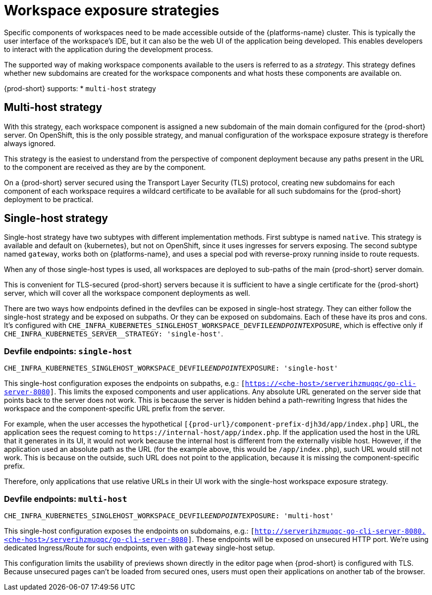// Module included in the following assemblies:
//
// configuring-workspace-exposure-strategies

[id="workspace-exposure-strategies_{context}"]
= Workspace exposure strategies

Specific components of workspaces need to be made accessible outside of the {platforms-name} cluster. This is typically the user interface of the workspace's IDE, but it can also be the web UI of the application being developed. This enables developers to interact with the application during the development process.

The supported way of making workspace components available to the users is referred to as a _strategy_. This strategy defines whether new subdomains are created for the workspace components and what hosts these components are available on.

{prod-short} supports:
* `multi-host` strategy
ifeval::["{project-context}" == "che"]
* `single-host` strategy
* `default-host` strategy
endif::[]

== Multi-host strategy

With this strategy, each workspace component is assigned a new subdomain of the main domain configured for the {prod-short} server. On OpenShift, this is the only possible strategy, and manual configuration of the workspace exposure strategy is therefore always ignored.

This strategy is the easiest to understand from the perspective of component deployment because any paths present in the URL to the component are received as they are by the component.

On a {prod-short} server secured using the Transport Layer Security (TLS) protocol, creating new subdomains for each component of each workspace requires a wildcard certificate to be available for all such subdomains for the {prod-short} deployment to be practical.

== Single-host strategy

Single-host strategy have two subtypes with different implementation methods. First subtype is named `native`. This strategy is available and default on {kubernetes}, but not on OpenShift, since it uses ingresses for servers exposing. The second subtype named `gateway`, works both on
{platforms-name}, and uses a special pod with reverse-proxy running inside to route requests.

When any of those single-host types is used, all workspaces are deployed to sub-paths of the main {prod-short} server domain.

This is convenient for TLS-secured {prod-short} servers because it is sufficient to have a single certificate for the {prod-short} server, which will cover all the workspace component deployments as well.

There are two ways how endpoints defined in the devfiles can be exposed in single-host strategy. They can either follow the single-host strategy and be exposed on subpaths. Or they can be exposed on subdomains. Each of these have its pros and cons. It's configured with `CHE_INFRA_KUBERNETES_SINGLEHOST_WORKSPACE_DEVFILE__ENDPOINT__EXPOSURE`, which is effective only if `CHE_INFRA_KUBERNETES_SERVER__STRATEGY: 'single-host'`.

=== Devfile endpoints: `single-host`

`CHE_INFRA_KUBERNETES_SINGLEHOST_WORKSPACE_DEVFILE__ENDPOINT__EXPOSURE: 'single-host'`

This single-host configuration exposes the endpoints on subpaths, e.g.: `[https://<che-host>/serverihzmuqqc/go-cli-server-8080]`. This limits the exposed components and user applications. Any absolute URL generated on the server side that points back to the server does not work. This is because the server is hidden behind a path-rewriting Ingress that hides the workspace and the component-specific URL prefix from the server.

For example, when the user accesses the hypothetical `[{prod-url}/component-prefix-djh3d/app/index.php]` URL, the application sees the request coming to `++https://internal-host/app/index.php++`. If the application used the host in the URL that it generates in its UI, it would not work because the internal host is different from the externally visible host. However, if the application used an absolute path as the URL (for the example above, this would be `/app/index.php`), such URL would still not work. This is because on the outside, such URL does not point to the application, because it is missing the component-specific prefix.

Therefore, only applications that use relative URLs in their UI work with the single-host workspace exposure strategy.

=== Devfile endpoints: `multi-host`
`CHE_INFRA_KUBERNETES_SINGLEHOST_WORKSPACE_DEVFILE__ENDPOINT__EXPOSURE: 'multi-host'`

This single-host configuration exposes the endpoints on subdomains, e.g.: `[http://serverihzmuqqc-go-cli-server-8080.<che-host>/serverihzmuqqc/go-cli-server-8080]`. These endpoints will be exposed on unsecured HTTP port. We're using dedicated Ingress/Route for such endpoints, even with `gateway` single-host setup.

This configuration limits the usability of previews shown directly in the editor page when {prod-short} is configured with TLS. Because unsecured pages can't be loaded from secured ones, users must open their applications on another tab of the browser.

ifeval::["{project-context}" == "che"]
== Default-host strategy

This strategy exposes the components to the outside world on the sub-paths of the default host of the cluster. It is similar to the single-host strategy. All the limitations and advantages of the single-host strategy applying to this strategy as well.
endif::[]
